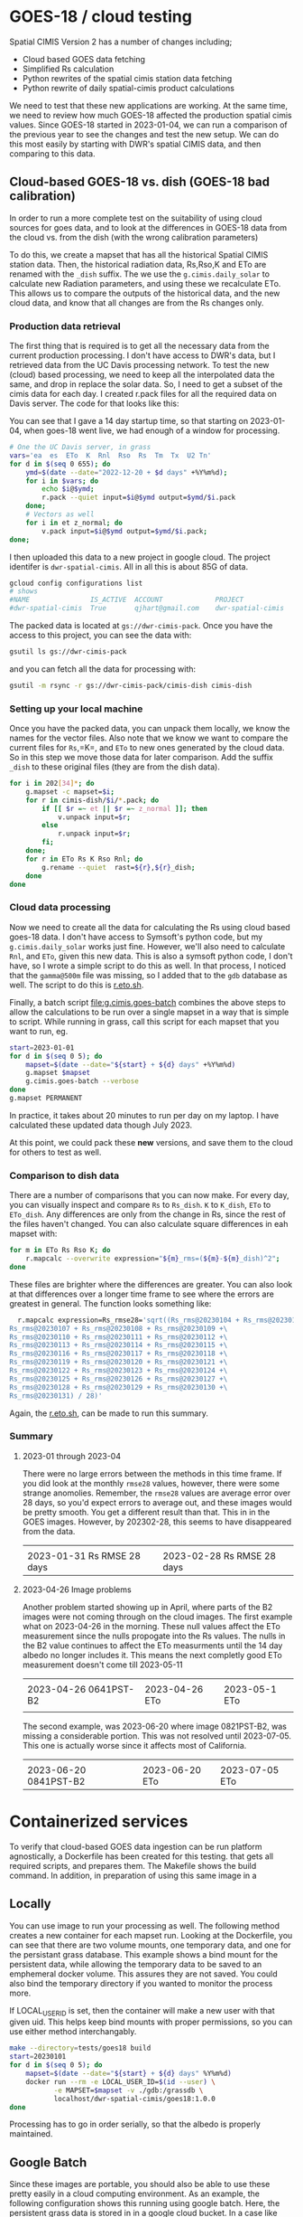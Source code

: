 * GOES-18 / cloud testing

Spatial CIMIS Version 2 has a number of changes including;

- Cloud based GOES data fetching
- Simplified Rs calculation
- Python rewrites of the spatial cimis station data fetching
- Python rewrite of daily spatial-cimis product calculations

We need to test that these new applications are working. At the same time, we
need to review how much GOES-18 affected the production spatial cimis
values. Since GOES-18 started in 2023-01-04, we can run a comparison of the
previous year to see the changes and test the new setup.  We can do this most
easily by starting with DWR's spatial CIMIS data, and then comparing to this
data.

** Cloud-based GOES-18 vs. dish (GOES-18 bad calibration)

In order to run a more complete test on the suitability of using cloud sources
for goes data, and to look at the differences in GOES-18 data from the cloud
vs. from the dish (with the wrong calibration parameters)

To do this, we create a mapset that has all the historical Spatial CIMIS station
data.  Then, the historical radiation data, Rs,Rso,K and ETo are renamed with
the ~_dish~ suffix.  The we use the ~g.cimis.daily_solar~ to calculate new
Radiation parameters, and using these we recalculate ETo.  This allows us to
compare the outputs of the historical data, and the new cloud data, and know
that all changes are from the Rs changes only.

*** Production data retrieval
The first thing that is required is to get all the necessary data from the
current production processing.  I don't have access to DWR's data, but I
retrieved data from the UC Davis processing network.  To test the new (cloud)
based processing, we need to keep all the interpolated data the same, and drop
in replace the solar data.  So, I need to get a subset of the cimis data for
each day.  I created r.pack files for all the required data on Davis server.
The code for that looks like this:

You can see that I gave a 14 day startup time, so that starting on 2023-01-04,
when goes-18 went live, we had enough of a window for processing.

#+begin_src bash
  # One the UC Davis server, in grass
  vars='ea  es  ETo  K  Rnl  Rso  Rs  Tm  Tx  U2 Tn'
  for d in $(seq 0 655); do
      ymd=$(date --date="2022-12-20 + $d days" +%Y%m%d);
      for i in $vars; do
          echo $i@$ymd;
          r.pack --quiet input=$i@$ymd output=$ymd/$i.pack
      done;
      # Vectors as well
      for i in et z_normal; do
          v.pack input=$i@$ymd output=$ymd/$i.pack;
  done;
#+end_src

I then uploaded this data to a new project in google cloud.  The project
identifer is ~dwr-spatial-cimis~.  All in all this is about 85G of data.

#+begin_src bash
    gcloud config configurations list
    # shows
    #NAME               IS_ACTIVE  ACCOUNT             PROJECT              COMPUTE_DEFAULT_ZONE  COMPUTE_DEFAULT_REGION
    #dwr-spatial-cimis  True       qjhart@gmail.com    dwr-spatial-cimis
#+end_src

The packed data is located at ~gs://dwr-cimis-pack~.  Once you have the access
to this project, you can see the data with:

#+begin_src bash
  gsutil ls gs://dwr-cimis-pack
#+end_src

#+RESULTS:
| gs://dwr-cimis-pack/cimis-cloud/ |
| gs://dwr-cimis-pack/cimis-dish/  |

and you can fetch all the data for processing with:

#+begin_src bash
  gsutil -m rsync -r gs://dwr-cimis-pack/cimis-dish cimis-dish
#+end_src

*** Setting up your local machine
Once you have the packed data, you can unpack them locally, we know the names
for the vector files.  Also note that we know we want to compare the current
files for =Rs=,=K=, and =ETo= to new ones generated by the cloud data. So in
this step we move those data for later comparison.  Add the suffix =_dish= to
these original files (they are from the dish data).

#+begin_src bash
  for i in 202[34]*; do
      g.mapset -c mapset=$i;
      for r in cimis-dish/$i/*.pack; do
          if [[ $r =~ et || $r =~ z_normal ]]; then
              v.unpack input=$r;
          else
              r.unpack input=$r;
          fi;
      done;
      for r in ETo Rs K Rso Rnl; do
          g.rename --quiet  rast=${r},${r}_dish;
      done
  done
#+end_src

*** Cloud data processing

Now we need to create all the data for calculating the Rs using cloud based
goes-18 data. I don't have access to Symsoft's python code, but my
~g.cimis.daily_solar~ works just fine.  However, we'll also need to calculate
~Rnl~, and ~ETo~, given this new data.  This is also a symsoft python code, I
don't have, so I wrote a simple script to do this as well.  In that process, I
noticed that the ~gamma@500m~ file was missing, so I added that to the ~gdb~
database as well.  The script to do this is [[file:r.eto.sh][r.eto.sh]].

Finally, a batch script [[file:g.cimis.goes-batch]] combines the above steps to
allow the calculations to be run over a single mapset in a way that is simple to
script.  While running in grass, call this script for each mapset that you want
to run, eg.

#+begin_src bash
  start=2023-01-01
  for d in $(seq 0 5); do
      mapset=$(date --date="${start} + ${d} days" +%Y%m%d)
      g.mapset $mapset
      g.cimis.goes-batch --verbose
  done
  g.mapset PERMANENT
#+end_src

In practice, it takes about 20 minutes to run per day on my laptop.  I have
calculated these updated data though July 2023.

At this point, we could pack these *new* versions, and save them to the cloud
for others to test as well.

*** Comparison to dish data
There are a number of comparisons that you can now make.  For every day, you can
visually inspect and compare =Rs= to =Rs_dish=. =K= to =K_dish=, =ETo= to
=ETo_dish=.  Any differences are only from the change in Rs, since the rest of
the files haven't changed.  You can also calculate square differences in eah
mapset with:

#+begin_src bash
  for m in ETo Rs Rso K; do
      r.mapcalc --overwrite expression="${m}_rms=(${m}-${m}_dish)^2";
  done
#+end_src

These files are brighter where the differences are greater.  You can also look
at that differences over a longer time frame to see where the errors are
greatest in general.  The function looks something like:

#+begin_src bash
  r.mapcalc expression=Rs_rmse28='sqrt((Rs_rms@20230104 + Rs_rms@20230105 + Rs_rms@20230106 +\
Rs_rms@20230107 + Rs_rms@20230108 + Rs_rms@20230109 +\
Rs_rms@20230110 + Rs_rms@20230111 + Rs_rms@20230112 +\
Rs_rms@20230113 + Rs_rms@20230114 + Rs_rms@20230115 +\
Rs_rms@20230116 + Rs_rms@20230117 + Rs_rms@20230118 +\
Rs_rms@20230119 + Rs_rms@20230120 + Rs_rms@20230121 +\
Rs_rms@20230122 + Rs_rms@20230123 + Rs_rms@20230124 +\
Rs_rms@20230125 + Rs_rms@20230126 + Rs_rms@20230127 +\
Rs_rms@20230128 + Rs_rms@20230129 + Rs_rms@20230130 +\
Rs_rms@20230131) / 28)'
#+end_src

Again, the [[file:r.eto.sh][r.eto.sh]], can be made to run this summary.

*** Summary

**** 2023-01 through 2023-04
There were no large errors between the methods in this time frame.  If you did
look at the monthly =rmse28= values, however, there were some strange
anomolies.  Remember, the ~rmse28~ values are average error over 28 days, so
you'd expect errors to average out, and these images would be pretty smooth.
You get a different result than that.  This in in the GOES images.  However, by
202302-28, this seems to have disappeared from the data.

|------------------------------------+------------------------------------|
| [[file:images/20230131_Rs_rms228.jpg]] | [[file:images/20230228_Rs_rmse28.jpg]] |
| 2023-01-31 Rs RMSE 28 days         | 2023-02-28 Rs RMSE 28 days         |
#+ATTR_HTML: :width 150px

**** 2023-04-26 Image problems

Another problem started showing  up in April, where parts of  the B2 images were
not coming through on the cloud images.  The first example what on 2023-04-26 in
the  morning.  These  null values  affect the  ETo measurement  since the  nulls
propogate into the Rs values.  The nulls in the B2 value continues to affect the
ETo measurments until the  14 day albedo no longer includes  it.  This means the
next completly good ETo measurement doesn't come till 2023-05-11


|-------------------------------------+------------------------------+------------------------------|
| [[file:images/20230426_0641PST-B2.jpg]] | [[file:images/20230426_ETo.jpg]] | [[file:images/20230511_Eto.jpg]] |
| 2023-04-26 0641PST-B2               | 2023-04-26 ETo               | 2023-05-1 ETo                |
|                                     |                              |                              |
#+ATTR_HTML: :width 150px

The second example, was 2023-06-20 where image 0821PST-B2, was missing a
considerable portion.  This was not resolved until 2023-07-05.  This one is
actually worse since it affects most of California.

|-------------------------------------+------------------------------+------------------------------|
| [[file:images/20230620_0821PST-B2.jpg]] | [[file:images/20230620_ETo.jpg]] | [[file:images/20230705_ETo.jpg]] |
| 2023-06-20 0841PST-B2               | 2023-06-20 ETo               | 2023-07-05 ETo               |
#+ATTR_HTML: :width 150px


* Containerized services

To verify that cloud-based GOES data ingestion can be run platform agnostically,
a Dockerfile has been created for this testing.   that gets all required scripts, and prepares
them.  The Makefile shows the build command.  In addition, in preparation of
using this same image in a

** Locally
You can use image to run your processing as well.  The following method creates
a new container for each mapset run.  Looking at the Dockerfile, you can see
that there are two volume mounts, one temporary data, and one for the persistant
grass database.  This example shows a bind mount for the persistent data, while
allowing the temporary data to be saved to an emphemeral docker volume. This
assures they are not saved.  You could also bind the temporary directory if you
wanted to monitor the process more.

If LOCAL_USER_ID is set, then the container will make a new user with that given
uid.  This helps keep bind mounts with proper permissions, so you can use either
method interchangably.

#+begin_src bash
  make --directory=tests/goes18 build
  start=20230101
  for d in $(seq 0 5); do
      mapset=$(date --date="${start} + ${d} days" %Y%m%d)
      docker run --rm -e LOCAL_USER_ID=$(id --user) \
             -e MAPSET=$mapset -v ./gdb:/grassdb \
             localhost/dwr-spatial-cimis/goes18:1.0.0
  done
#+end_src

Processing has to go in order serially, so that the albedo is properly
maintained.
** Google Batch

Since these images are portable, you should also be able to use these pretty
easily in a cloud computing environment. As an example, the following
configuration shows this running using google batch. Here, the persistent grass
data is stored in in a google cloud bucket.  In a case like this, it's important
that the temporary files (and grass mapsets for reprojection) have been
sepatated, so that they are not thrashing the cloud bucket of persistant data.

The g.cimis.goes-batch has a special flag that has it look for the google
specific BATCH_TASK_INDEX parameter, so that mulitple days are run in a single
job.

An example configuration would look like:

#+name: job
#+begin_src json
  {
    "name": "projects/dwr-spatial-cimis/locations/us-west1/jobs/job-m319scal",
    "taskGroups": [
      {
        "taskCount": "5",
        "parallelism": "1",
        "taskSpec": {
          "computeResource": {
            "cpuMilli": "2000",
            "memoryMib": "4096"
          },
          "runnables": [
            {
              "container": {
                "imageUri": "us-west1-docker.pkg.dev/dwr-spatial-cimis/docker/goes18:1.0.0",
                "entrypoint": "",
                "volumes": [
                  "/mnt/disks/dwr-cimis-gdb:/grassdb:rw"
                ]
              },
              "environment": {
                "variables": {
                  "MAPSET": "20230101"
                }
              }
            }
          ],
          "volumes": [
            {
              "gcs": {
                "remotePath": "dwr-cimis-gdb"
              },
              "mountPath": "/mnt/disks/dwr-cimis-gdb"
            }
          ]
        }
      }
    ],
    "allocationPolicy": {
      "instances": [
        {
          "policy": {
            "provisioningModel": "STANDARD",
            "machineType": "e2-medium"
          }
        }
      ],
      "location": {
        "allowedLocations": [
          "zones/us-west1-a"
        ]
      }
    },
    "logsPolicy": {
      "destination": "CLOUD_LOGGING"
    }
  }
#+end_src


* Symsoft Testing
I do not have access to the python code devloped by symsoft, but the same
methodology should be used to verify their components as well.  Basically, this
should be done in a similar fashion, as above.  However, a good first step is to
compare *only* the differences from the spatially interpolated data.

So, for each mapset you might do this:

#+begin_src bash
  vars='ETo Tm Tn Tx U2 ea es'
  for i in 202[34]*; do
      g.mapset mapset=$i;
      for r in ${vars}; do
          g.rename --quiet  rast=${r},${r}_dish;
      done
  done
#+end_src

Then you can run the symsoft code to do the spatial interpolations, and as
above, compare the rasters in the mapset, that have been interpolated.  This is
using the vector data from the original/production mapset.  If you'd also like
to test the vector fetching you could do even more, (the choice of =xxxx= below
depends on if you want to do the test from the production code, for after
runnging the above Symsoft test).

#+begin_src bash
  vars='ETo Tm Tn Tx U2 ea es'
  vects='et z_normal'
  for i in 202[34]*; do
      g.mapset mapset=$i;
      for r in ${vars}; do
          g.rename --quiet  rast=${r},${r}_xxxx;
      done
      for v in ${vects}; do
          g.rename --quiet  vect=${v},${v}_xxxx;
      done
  done
#+end_src

Then you can refetch the station data. Some non-minor differences could occur in
this case, if the actual station data has changed since the data was first run.
